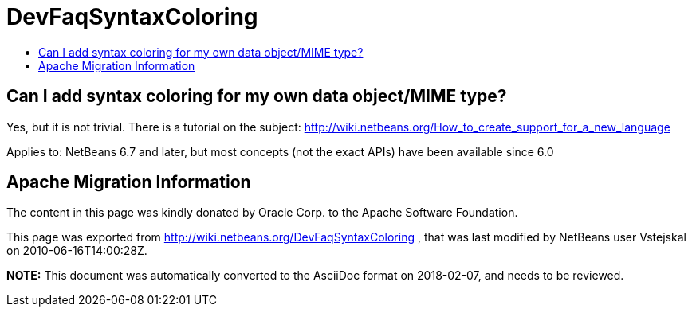 // 
//     Licensed to the Apache Software Foundation (ASF) under one
//     or more contributor license agreements.  See the NOTICE file
//     distributed with this work for additional information
//     regarding copyright ownership.  The ASF licenses this file
//     to you under the Apache License, Version 2.0 (the
//     "License"); you may not use this file except in compliance
//     with the License.  You may obtain a copy of the License at
// 
//       http://www.apache.org/licenses/LICENSE-2.0
// 
//     Unless required by applicable law or agreed to in writing,
//     software distributed under the License is distributed on an
//     "AS IS" BASIS, WITHOUT WARRANTIES OR CONDITIONS OF ANY
//     KIND, either express or implied.  See the License for the
//     specific language governing permissions and limitations
//     under the License.
//

= DevFaqSyntaxColoring
:jbake-type: wiki
:jbake-tags: wiki, devfaq, needsreview
:markup-in-source: verbatim,quotes,macros
:jbake-status: published
:keywords: Apache NetBeans wiki DevFaqSyntaxColoring
:description: Apache NetBeans wiki DevFaqSyntaxColoring
:toc: left
:toc-title:
:syntax: true

== Can I add syntax coloring for my own data object/MIME type?

Yes, but it is not trivial. There is a tutorial on the subject: link:http://wiki.netbeans.org/How_to_create_support_for_a_new_language[http://wiki.netbeans.org/How_to_create_support_for_a_new_language]



Applies to: NetBeans 6.7 and later, but most concepts (not the exact APIs) have been available since 6.0

== Apache Migration Information

The content in this page was kindly donated by Oracle Corp. to the
Apache Software Foundation.

This page was exported from link:http://wiki.netbeans.org/DevFaqSyntaxColoring[http://wiki.netbeans.org/DevFaqSyntaxColoring] , 
that was last modified by NetBeans user Vstejskal 
on 2010-06-16T14:00:28Z.


*NOTE:* This document was automatically converted to the AsciiDoc format on 2018-02-07, and needs to be reviewed.
